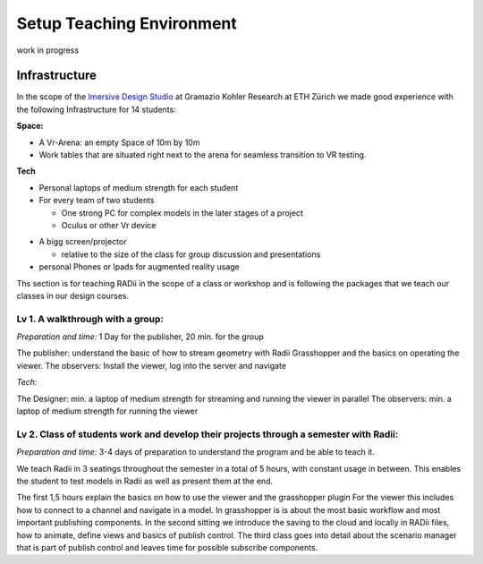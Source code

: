 ***************************************************
Setup Teaching Environment
***************************************************

work in progress

.. @sarah-schneider ich habe das Gefühl das dieser Teil vielleicht weg könnte. Mir scheint eine Beschreibung für den Unterricht berrechtigt nicht gleich eine ganze Webseite zum Thema teaching
..  gereon. move sections to the guides


Infrastructure
^^^^^^^^^^^^^^^^

In the scope of the `Imersive Design Studio <https://gramaziokohler.arch.ethz.ch/web/d/lehre/448.html>`_ at Gramazio Kohler Research at ETH Zürich we made good experience with the following Infrastructure for 14 students:
  
**Space:**

- A Vr-Arena: an empty Space of 10m by 10m 
- Work tables that are situated right next to the arena for seamless transition to VR testing.

**Tech**

- Personal laptops of medium strength for each student
- For every team of two students

  - One strong PC for complex models in the later stages of a project 
  - Oculus or other Vr device

.. the link in the next section should go towards a 3d model of the clamp that we use in the studio to make the occulus a handheld device 

    - using a `clamp <>` to modify the VR glasses into handheld devices makes for more seamless switching between users in discussion 

 

- A bigg screen/projector 

  - relative to the size of the class for group discussion and presentations

- personal Phones or Ipads for augmented reality usage





Ths section is for teaching RADii in the scope of a class or workshop and is following the packages that we teach our classes in our design courses.


Lv 1. A walkthrough with a group:
-------------------------------------------

*Preparation and time:* 1 Day for the publisher, 20 min. for the group 

The publisher: understand the basic of how to stream geometry with Radii Grasshopper and the basics on operating the viewer.
The observers: Install the viewer, log into the server and navigate

*Tech:*

The Designer: min. a laptop of medium strength for streaming and running the viewer in parallel
The observers:  min. a laptop of medium strength for running the viewer


Lv 2. Class of students work and develop their projects through a semester with Radii:
------------------------------------------------------------------------------------------

*Preparation and time:* 3-4 days of preparation to understand the program and be able to teach it.

We teach Radii in 3 seatings throughout the semester in a total of 5 hours, with constant usage in between.
This enables the student to test models in Radii as well as present them at the end.

The first 1,5 hours explain the basics on how to use the viewer and the grasshopper plugin
For the viewer this includes how to connect to a channel and navigate in a model. In grasshopper
is is about the most basic workflow and most important publishing components.
In the second sitting we introduce the saving to the cloud and locally in RADii files, how to animate, define views and basics of publish control. 
The third class goes into detail about the scenario manager that is part of publish control and leaves time for possible subscribe components.


.. Lv 3. Interactive collaborative work




